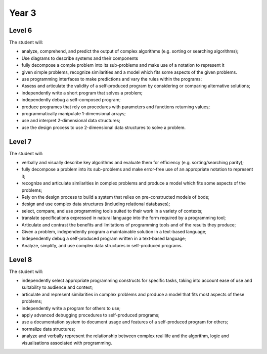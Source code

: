 Year 3
======

Level 6
-------

The student will:

* analyze, comprehend, and predict the output of complex algorithms (e.g. sorting or searching algorithms);
* Use diagrams to describe systems and their components
* fully decompose a comple problem into its sub-problems and make use of a notation to represent it
* given simple problems, recognize similarities and a model which fits some aspects of the given problems.
* use programming interfaces to make predictions and vary the rules within the programs;
* Assess and articulate the validity of a self-produced program by considering or comparing alternative solutions;
* independently write a short program that solves a problem;
* independently debug a self-composed program;
* produce programes that rely on procedures with parameters and functions returning values;
* programmatically manipulate 1-dimensional arrays;
* use and interpret 2-dimensional data structures;
* use the design process to use 2-dimensional data structures to solve a problem.

Level 7
-------

The student will:

* verbally and visually describe key algorithms and evaluate them for efficiency (e.g. sorting/searching parity);
* fully decompose a problem into its sub-problems and make error-free use of an appropriate notation to represent it;
* recognize and articulate similarities in complex problems and produce a model which fits some aspects of the problems;
* Rely on the design process to build a system that relies on pre-constructed models of bode;
* design and use complex data structures (including relational databases);
* select, compare, and use programming tools suited to their work in a variety of contexts;
* translate specifications expressed in natural language into the form required by a programming tool;
* Articulate and contrast the benefits and limitations of programming tools and of the results they produce;
* Given a problem, independently program a maintainable solution in a text-based language;
* Independently debug a self-produced program written in a text-based language;
* Analyze, simplify, and use complex data structures in self-produced programs.

Level 8
-------

The student will:

* independently select appropriate programming constructs for specific tasks, taking into account ease of use and suitability to audience and context;
* articulate and represent similarities in complex problems and produce a model that fits most aspects of these problems;
* independently write a program for others to use;
* apply advanced debugging procedures to self-produced programs;
* use a documentation system to document usage and features of a self-produced program for others;
* normalize data structures;
* analyze and verbally represent the relationship between complex real life and the algorithm, logic and visualisations associated with programming.